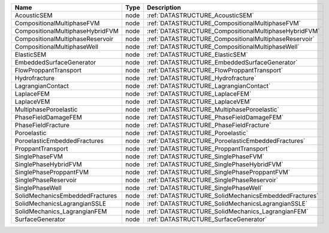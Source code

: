 ================================ ==== =====================================================
Name                             Type Description
================================ ==== =====================================================
AcousticSEM                      node :ref:`DATASTRUCTURE_AcousticSEM`
CompositionalMultiphaseFVM       node :ref:`DATASTRUCTURE_CompositionalMultiphaseFVM`
CompositionalMultiphaseHybridFVM node :ref:`DATASTRUCTURE_CompositionalMultiphaseHybridFVM`
CompositionalMultiphaseReservoir node :ref:`DATASTRUCTURE_CompositionalMultiphaseReservoir`
CompositionalMultiphaseWell      node :ref:`DATASTRUCTURE_CompositionalMultiphaseWell`
ElasticSEM                       node :ref:`DATASTRUCTURE_ElasticSEM`
EmbeddedSurfaceGenerator         node :ref:`DATASTRUCTURE_EmbeddedSurfaceGenerator`
FlowProppantTransport            node :ref:`DATASTRUCTURE_FlowProppantTransport`
Hydrofracture                    node :ref:`DATASTRUCTURE_Hydrofracture`
LagrangianContact                node :ref:`DATASTRUCTURE_LagrangianContact`
LaplaceFEM                       node :ref:`DATASTRUCTURE_LaplaceFEM`
LaplaceVEM                       node :ref:`DATASTRUCTURE_LaplaceVEM`
MultiphasePoroelastic            node :ref:`DATASTRUCTURE_MultiphasePoroelastic`
PhaseFieldDamageFEM              node :ref:`DATASTRUCTURE_PhaseFieldDamageFEM`
PhaseFieldFracture               node :ref:`DATASTRUCTURE_PhaseFieldFracture`
Poroelastic                      node :ref:`DATASTRUCTURE_Poroelastic`
PoroelasticEmbeddedFractures     node :ref:`DATASTRUCTURE_PoroelasticEmbeddedFractures`
ProppantTransport                node :ref:`DATASTRUCTURE_ProppantTransport`
SinglePhaseFVM                   node :ref:`DATASTRUCTURE_SinglePhaseFVM`
SinglePhaseHybridFVM             node :ref:`DATASTRUCTURE_SinglePhaseHybridFVM`
SinglePhaseProppantFVM           node :ref:`DATASTRUCTURE_SinglePhaseProppantFVM`
SinglePhaseReservoir             node :ref:`DATASTRUCTURE_SinglePhaseReservoir`
SinglePhaseWell                  node :ref:`DATASTRUCTURE_SinglePhaseWell`
SolidMechanicsEmbeddedFractures  node :ref:`DATASTRUCTURE_SolidMechanicsEmbeddedFractures`
SolidMechanicsLagrangianSSLE     node :ref:`DATASTRUCTURE_SolidMechanicsLagrangianSSLE`
SolidMechanics_LagrangianFEM     node :ref:`DATASTRUCTURE_SolidMechanics_LagrangianFEM`
SurfaceGenerator                 node :ref:`DATASTRUCTURE_SurfaceGenerator`
================================ ==== =====================================================


